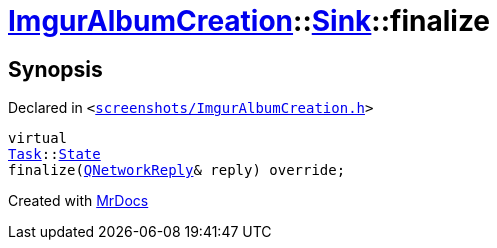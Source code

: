 [#ImgurAlbumCreation-Sink-finalize]
= xref:ImgurAlbumCreation.adoc[ImgurAlbumCreation]::xref:ImgurAlbumCreation/Sink.adoc[Sink]::finalize
:relfileprefix: ../../
:mrdocs:


== Synopsis

Declared in `&lt;https://github.com/PrismLauncher/PrismLauncher/blob/develop/launcher/screenshots/ImgurAlbumCreation.h#L59[screenshots&sol;ImgurAlbumCreation&period;h]&gt;`

[source,cpp,subs="verbatim,replacements,macros,-callouts"]
----
virtual
xref:Task.adoc[Task]::xref:Task/State.adoc[State]
finalize(xref:QNetworkReply.adoc[QNetworkReply]& reply) override;
----



[.small]#Created with https://www.mrdocs.com[MrDocs]#
